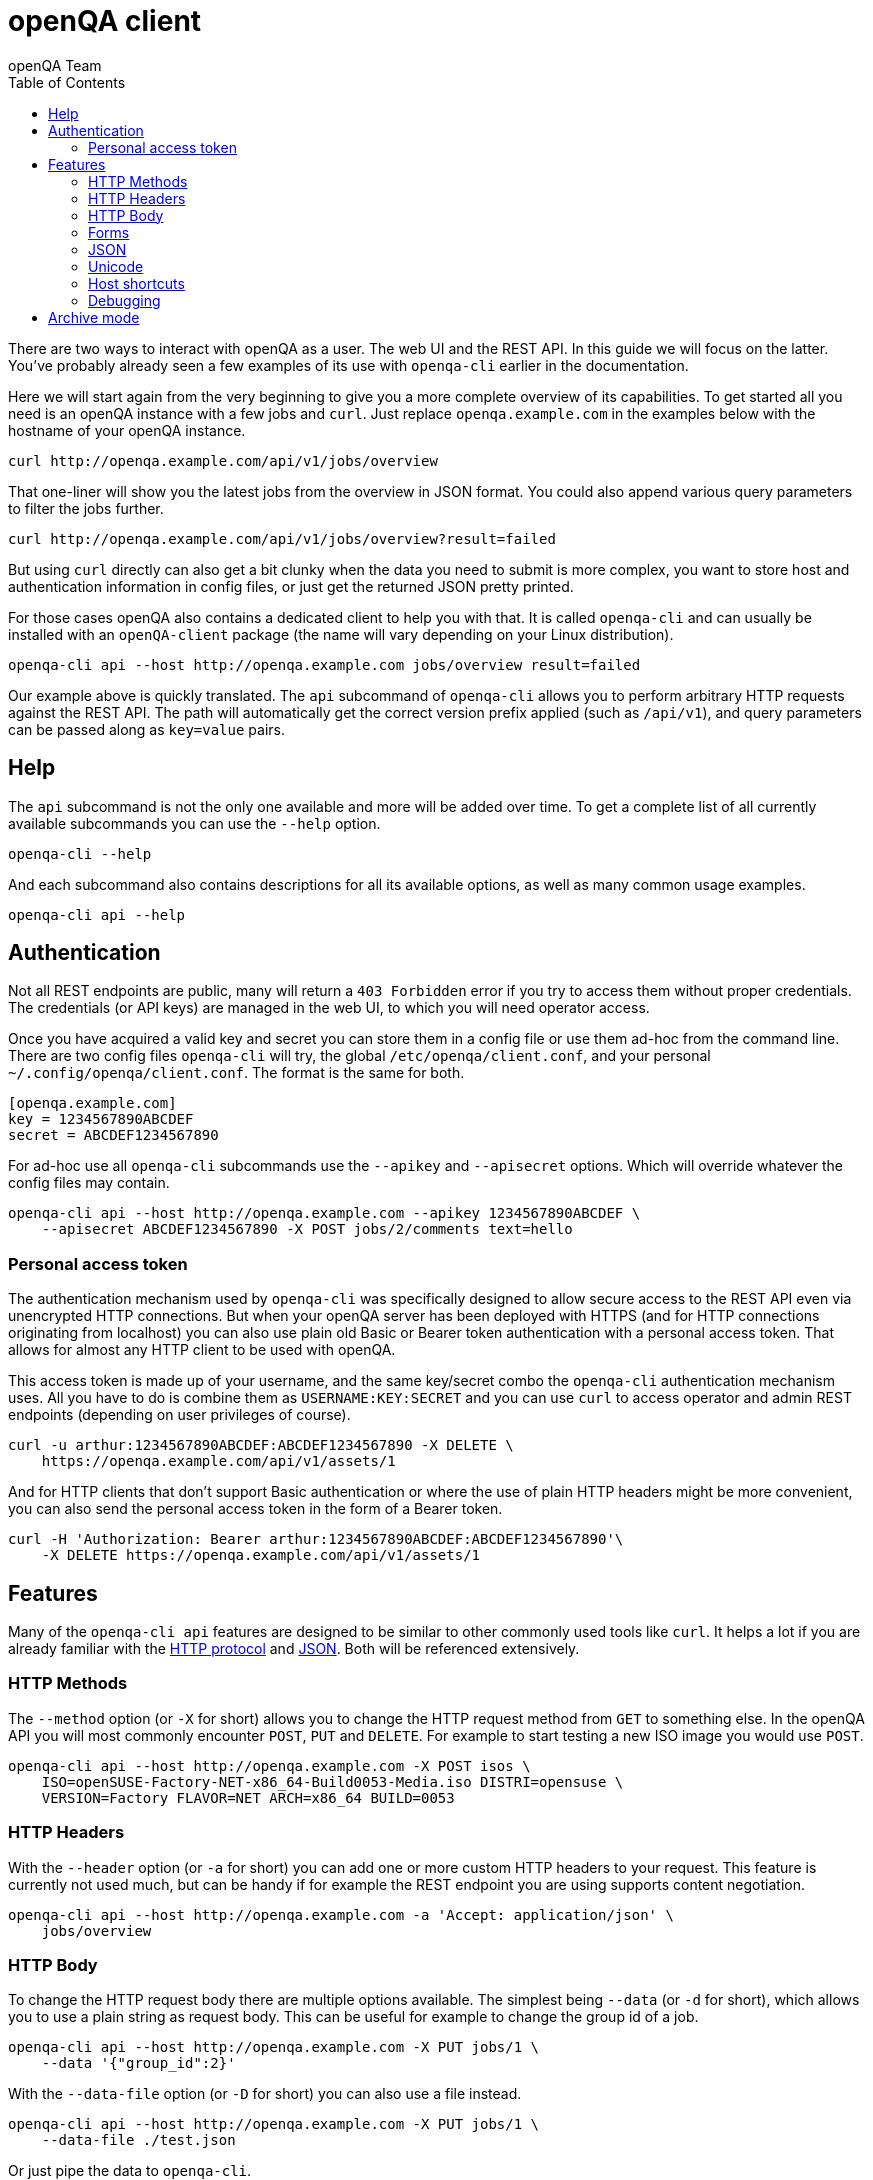 
[[client]]
= openQA client
:toc: left
:toclevels: 6
:author: openQA Team

There are two ways to interact with openQA as a user. The web UI and the REST
API. In this guide we will focus on the latter. You've probably already seen a
few examples of its use with `openqa-cli` earlier in the documentation.

Here we will start again from the very beginning to give you a more complete
overview of its capabilities. To get started all you need is an openQA instance
with a few jobs and `curl`. Just replace `openqa.example.com` in the examples
below with the hostname of your openQA instance.

[source,sh]
----
curl http://openqa.example.com/api/v1/jobs/overview
----

That one-liner will show you the latest jobs from the overview in JSON format.
You could also append various query parameters to filter the jobs further.

[source,sh]
----
curl http://openqa.example.com/api/v1/jobs/overview?result=failed
----

But using `curl` directly can also get a bit clunky when the data you need to
submit is more complex, you want to store host and authentication information
in config files, or just get the returned JSON pretty printed.

For those cases openQA also contains a dedicated client to help you with that.
It is called `openqa-cli` and can usually be installed with an `openQA-client`
package (the name will vary depending on your Linux distribution).

[source,sh]
----
openqa-cli api --host http://openqa.example.com jobs/overview result=failed
----

Our example above is quickly translated. The `api` subcommand of `openqa-cli`
allows you to perform arbitrary HTTP requests against the REST API. The path
will automatically get the correct version prefix applied (such as `/api/v1`),
and query parameters can be passed along as `key=value` pairs.

== Help

The `api` subcommand is not the only one available and more will be added over
time. To get a complete list of all currently available subcommands you can use
the `--help` option.

[source,sh]
----
openqa-cli --help
----

And each subcommand also contains descriptions for all its available options, as
well as many common usage examples.

[source,sh]
----
openqa-cli api --help
----

== Authentication

Not all REST endpoints are public, many will return a `403 Forbidden` error if
you try to access them without proper credentials. The credentials (or API keys)
are managed in the web UI, to which you will need operator access.

Once you have acquired a valid key and secret you can store them in a config
file or use them ad-hoc from the command line. There are two config files
`openqa-cli` will try, the global `/etc/openqa/client.conf`, and your personal
`~/.config/openqa/client.conf`. The format is the same for both.

[source,ini]
----
[openqa.example.com]
key = 1234567890ABCDEF
secret = ABCDEF1234567890
----

For ad-hoc use all `openqa-cli` subcommands use the `--apikey` and `--apisecret`
options. Which will override whatever the config files may contain.

[source,sh]
----
openqa-cli api --host http://openqa.example.com --apikey 1234567890ABCDEF \
    --apisecret ABCDEF1234567890 -X POST jobs/2/comments text=hello
----

=== Personal access token

The authentication mechanism used by `openqa-cli` was specifically designed to
allow secure access to the REST API even via unencrypted HTTP connections. But
when your openQA server has been deployed with HTTPS (and for HTTP connections
originating from localhost) you can also use plain old Basic or Bearer token
authentication with a personal access token. That allows for almost any HTTP
client to be used with openQA.

This access token is made up of your username, and the same key/secret combo
the `openqa-cli` authentication mechanism uses. All you have to do is combine
them as `USERNAME:KEY:SECRET` and you can use `curl` to access operator and
admin REST endpoints (depending on user privileges of course).

[source,sh]
----
curl -u arthur:1234567890ABCDEF:ABCDEF1234567890 -X DELETE \
    https://openqa.example.com/api/v1/assets/1
----

And for HTTP clients that don't support Basic authentication or where the use
of plain HTTP headers might be more convenient, you can also send the
personal access token in the form of a Bearer token.

[source,sh]
----
curl -H 'Authorization: Bearer arthur:1234567890ABCDEF:ABCDEF1234567890'\
    -X DELETE https://openqa.example.com/api/v1/assets/1
----

== Features

Many of the `openqa-cli api` features are designed to be similar to other
commonly used tools like `curl`. It helps a lot if you are already familiar with
the https://en.wikipedia.org/wiki/Hypertext_Transfer_Protocol[HTTP protocol] and
https://en.wikipedia.org/wiki/JSON[JSON]. Both will be referenced extensively.

=== HTTP Methods

The `--method` option (or `-X` for short) allows you to change the HTTP request
method from `GET` to something else. In the openQA API you will most commonly
encounter `POST`, `PUT` and `DELETE`. For example to start testing a new ISO
image you would use `POST`.

[source,sh]
----
openqa-cli api --host http://openqa.example.com -X POST isos \
    ISO=openSUSE-Factory-NET-x86_64-Build0053-Media.iso DISTRI=opensuse \
    VERSION=Factory FLAVOR=NET ARCH=x86_64 BUILD=0053
----

=== HTTP Headers

With the `--header` option (or `-a` for short) you can add one or more custom
HTTP headers to your request. This feature is currently not used much, but can
be handy if for example the REST endpoint you are using supports content
negotiation.

[source,sh]
----
openqa-cli api --host http://openqa.example.com -a 'Accept: application/json' \
    jobs/overview
----

=== HTTP Body

To change the HTTP request body there are multiple options available. The
simplest being `--data` (or `-d` for short), which allows you to use a plain
string as request body. This can be useful for example to change the group id of
a job.

[source,sh]
----
openqa-cli api --host http://openqa.example.com -X PUT jobs/1 \
    --data '{"group_id":2}'
----

With the `--data-file` option (or `-D` for short) you can also use a file
instead.

[source,sh]
----
openqa-cli api --host http://openqa.example.com -X PUT jobs/1 \
    --data-file ./test.json
----

Or just pipe the data to `openqa-cli`.

[source,sh]
----
echo '{"group_id":2}' | openqa-cli api --host http://openqa.example.com -X PUT \
    jobs/1
----

=== Forms

Most data you pass to the openQA API will be key/value form parameters. Either
in the query string, or encoded as `application/x-www-form-urlencoded` HTTP
request body. But you don't have to worry about this too much, because
`openqa-cli api` knows when to use which format automatically, you just provide
the key/value pairs.

Form parameters are most commonly passed as additional arguments after the path.
For example to post a comment to a job.

[source,sh]
----
openqa-cli api --host http://openqa.example.com -X POST jobs/2/comments text=abc
----

This value can also be quoted to include whitespace characters.

[source,sh]
----
openqa-cli api --host http://openqa.example.com -X POST jobs/2/comments \
    text="Hello openQA!"
----

And you can use interpolation to include files.

[source,sh]
----
openqa-cli api --host http://openqa.example.com -X POST jobs/2/comments \
    text="$(cat ./comment.markdown)"
----

Alternatively you can also use the `--form` option (or `-f` for short) to
provide all form parameters in JSON format. Here you would reuse the HTTP body
options, such as `--data` and `--data-file`, to pass the JSON document to be
turned into form parameters.

[source,sh]
----
openqa-cli api --host http://openqa.example.com --form --data '{"text":"abc"}' \
    -X POST jobs/2/comments
----

=== JSON

The primary data exchange format in the openQA API is JSON. And you will even
see error messages in JSON format most of the time.

[source,json]
----
{"error":"no api key","error_status":403}
----

By default the returned JSON is often compressed, for better performance, and
can be hard to read if the response gets larger. But if you add the `--pretty`
option (or `-p` for short), `openqa-cli` can reformat it for you.

[source,sh]
----
openqa-cli api --host http://openqa.example.com --pretty jobs/overview
----

The JSON will be re-encoded with newlines and indentation for much better
readability.

[source,json]
----
{
   "error" : "no api key",
   "error_status" : 403
}
----

The `--json` option (or `-j` for short) can be used to set a
`Content-Type: application/json` request header. Whenever you need to upload a
JSON document.

[source,sh]
----
openqa-cli api --host http://openqa.example.com -X PUT jobs/1 --json \
    --data '{"group_id":2}'
----

=== Unicode

Just use a UTF-8 locale for your terminal and Unicode will pretty much just
work.

[source,sh]
----
openqa-cli api --host http://openqa.example.com -X POST jobs/2/comments \
    text="I ♥ Unicode"
----

JSON documents are always expected to be UTF-8 encoded.

[source,sh]
----
openqa-cli api --host http://openqa.example.com --form \
    --data '{"text":"I ♥ Unicode"}' -X POST jobobs/407/comments \
    -X POST jobs/2/comments
----

=== Host shortcuts

Aside from the `--host` option, there are also a few shortcuts available. If you
leave out the `--host` option completely, the default value will be
`http://localhost`, which is very convenient for debugging purposes.

[source,sh]
----
openqa-cli api jobs/overview
----

And organisations that contribute to openQA and are invested in the project can
also get their very own personalised shortcuts. Currently we have `--osd` for
`http://openqa.suse.de`, and `--o3` for `openqa.opensuse.org`.

[source,sh]
----
openqa-cli api --o3 jobs/overview
----

=== Debugging

Often times just seeing the HTTP response body might not be enough to debug a
problem. With the `--verbose` option (or `-v` for short) you can also get
additional information printed.

[source,sh]
----
openqa-cli api --host http://openqa.example.com --verbose -X POST \
    jobs/407/comments text="Hello openQA!"
----

This includes the HTTP response status line, as well as headers.

----
HTTP/1.1 403 Forbidden
Content-Type: application/json;charset=UTF-8
Strict-Transport-Security: max-age=31536000; includeSubDomains
Server: Mojolicious (Perl)
Content-Length: 41
Date: Wed, 29 Apr 2020 12:03:11 GMT

{"error":"no api key","error_status":403}
----

And if that is not enough, you can experiment with the `MOJO_CLIENT_DEBUG`
environment variable.

[source,sh]
----
MOJO_CLIENT_DEBUG=1 openqa-cli api --host http://openqa.example.com -X POST \
    jobs/407/comments text="Hello openQA!"
----

It will activate a debug feature in the Mojolicious framework, which openQA uses
internally, and show everything that is being sent or received.

----
POST /api/v1/jobs/407/comments HTTP/1.1
Content-Length: 20
User-Agent: Mojolicious (Perl)
Content-Type: application/x-www-form-urlencoded
Host: openqa.example.com
X-API-Microtime: 1588153057
X-API-Hash: 8a73f6c37920921d52a8b5352ab417d923ee979e
Accept-Encoding: gzip
X-API-Key: AAEAC3E147A1EEE0
Accept: application/json

text=Hello+openQA%21
----

Just be aware that this is a feature the openQA team does not control, and the
exact output as well as how it escapes control characters will change a bit over
time.

== Archive mode

With the `archive` subcommand of `openqa-cli` you can download all the assets
and test results of a job for archiving or debugging purposes.

----
openqa-cli archive --host http://openqa.example.com 408 /tmp/openqa_job_408
----

Thumbnails are not included by default, but can be added with the
`--with-thumbnails` option (or `-t` for short).

----
openqa-cli archive --host http://openqa.example.com --with-thumbnails \
    408 ~/openqa_job_408
----
